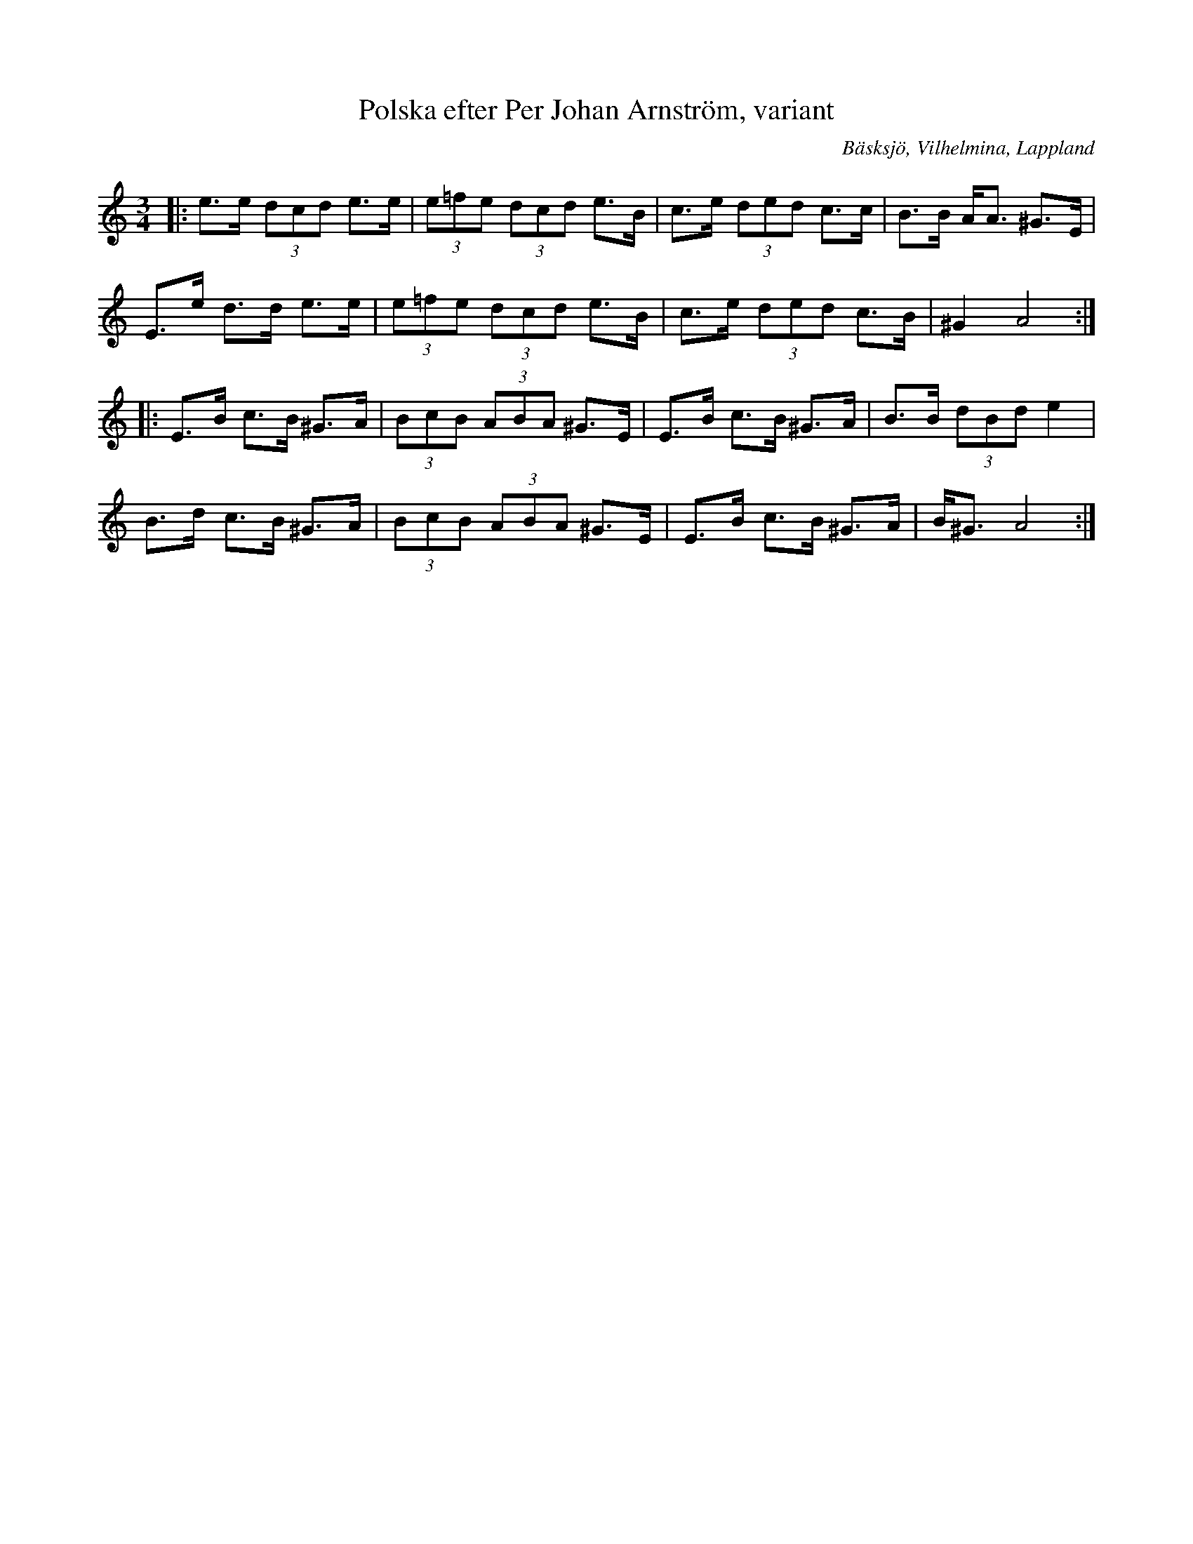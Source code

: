 %%abc-charset utf-8

X:1
T: Polska efter Per Johan Arnström, variant
R:Polska
S:Efter Per Johan Arnström
Z:Anton Teljebäck 2009-09-02
O:Bäsksjö, Vilhelmina, Lappland
M:3/4
L:1/8
K:Am
|: e>e (3dcd e>e | (3e=fe (3dcd e>B | c>e (3ded c>c | B>B A<A ^G>E |
 E>e d>d e>e | (3e=fe (3dcd e>B | c>e (3ded c>B | ^G2 A4 :|
|: E>B c>B ^G>A | (3BcB (3ABA ^G>E | E>B c>B ^G>A | B>B (3dBd e2 |
 B>d c>B ^G>A | (3BcB (3ABA ^G>E | E>B c>B ^G>A | B<^G A4 :| 

